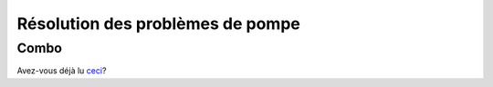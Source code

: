 Résolution des problèmes de pompe
=================================
Combo
-----------
Avez-vous déjà lu `ceci <../Usage/Accu-Chek-Combo-Tips-for-Basic-usage.html>`_?
